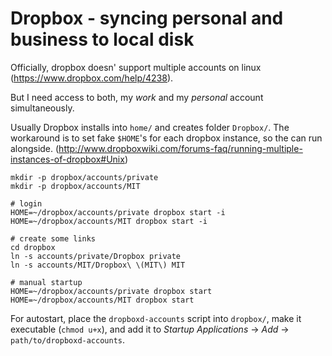 * Dropbox - syncing personal and business to local disk
Officially, dropbox doesn' support multiple accounts on linux
(https://www.dropbox.com/help/4238).

But I need access to both, my /work/ and my /personal/ account simultaneously.

Usually Dropbox installs into =home/= and creates folder =Dropbox/=. The
workaround is to set fake =$HOME='s for each dropbox instance, so the can run
alongside.
(http://www.dropboxwiki.com/forums-faq/running-multiple-instances-of-dropbox#Unix)

#+BEGIN_SRC 
mkdir -p dropbox/accounts/private
mkdir -p dropbox/accounts/MIT

# login
HOME=~/dropbox/accounts/private dropbox start -i
HOME=~/dropbox/accounts/MIT dropbox start -i

# create some links
cd dropbox
ln -s accounts/private/Dropbox private
ln -s accounts/MIT/Dropbox\ \(MIT\) MIT

# manual startup
HOME=~/dropbox/accounts/private dropbox start
HOME=~/dropbox/accounts/MIT dropbox start
#+END_SRC

For autostart, place the =dropboxd-accounts= script into =dropbox/=, make it executable
(=chmod u+x=), and add it to /Startup Applications/ -> /Add/ -> =path/to/dropboxd-accounts=.

